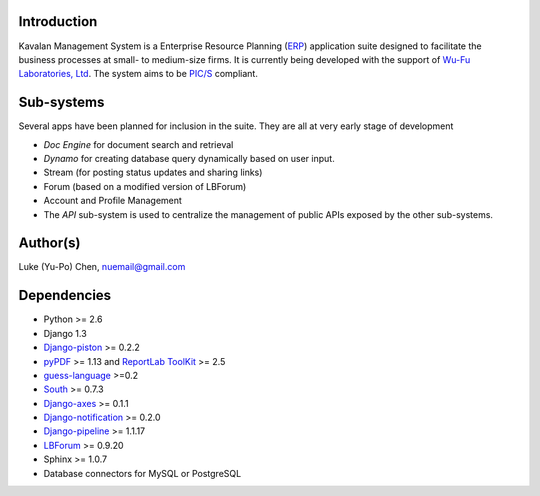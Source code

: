 Introduction
===============
Kavalan Management System is a Enterprise Resource Planning (ERP_) application suite designed to facilitate the business processes at small- to medium-size firms.
It is currently being developed with the support of `Wu-Fu Laboratories, Ltd`_. The system aims to be `PIC/S`_ compliant.

Sub-systems
================
Several apps have been planned for inclusion in the suite. They are all at very early stage of development

- *Doc Engine* for document search and retrieval
- *Dynamo* for creating database query dynamically based on user input.
- Stream (for posting status updates and sharing links)
- Forum (based on a modified version of LBForum) 
- Account and Profile Management
- The *API* sub-system is used to centralize the management of public APIs exposed by the other sub-systems.


Author(s)
===========
Luke (Yu-Po) Chen, nuemail@gmail.com

Dependencies
==================

- Python >= 2.6
- Django 1.3
- `Django-piston`_ >= 0.2.2
- `pyPDF`_ >= 1.13 and `ReportLab ToolKit`_ >= 2.5
- `guess-language`_ >=0.2
- `South`_ >= 0.7.3
- `Django-axes`_ >= 0.1.1
- `Django-notification`_ >= 0.2.0
- `Django-pipeline`_ >= 1.1.17
- `LBForum`_ >= 0.9.20
-  Sphinx >= 1.0.7
- Database connectors for MySQL or PostgreSQL

.. _ERP: http://en.wikipedia.org/wiki/Enterprise_resource_planning
.. _Wu-Fu Laboratories, Ltd: http://www.wufulab.com
.. _Django-piston: https://bitbucket.org/jespern/django-piston/wiki/Home
.. _PIC/S: http://www.picscheme.org/
.. _pyPDF: http://pybrary.net/pyPdf/
.. _ReportLab ToolKit: http://www.reportlab.com/software/opensource/rl-toolkit/
.. _South: http://south.aeracode.org/
.. _Django-axes: http://code.google.com/p/django-axes/
.. _guess-language: http://pypi.python.org/pypi/guess-language
.. _Django-notification: https://github.com/jtauber/django-notification
.. _LBForum: https://github.com/lukechen526/LBForum
.. _Django-pipeline: https://github.com/cyberdelia/django-pipeline
